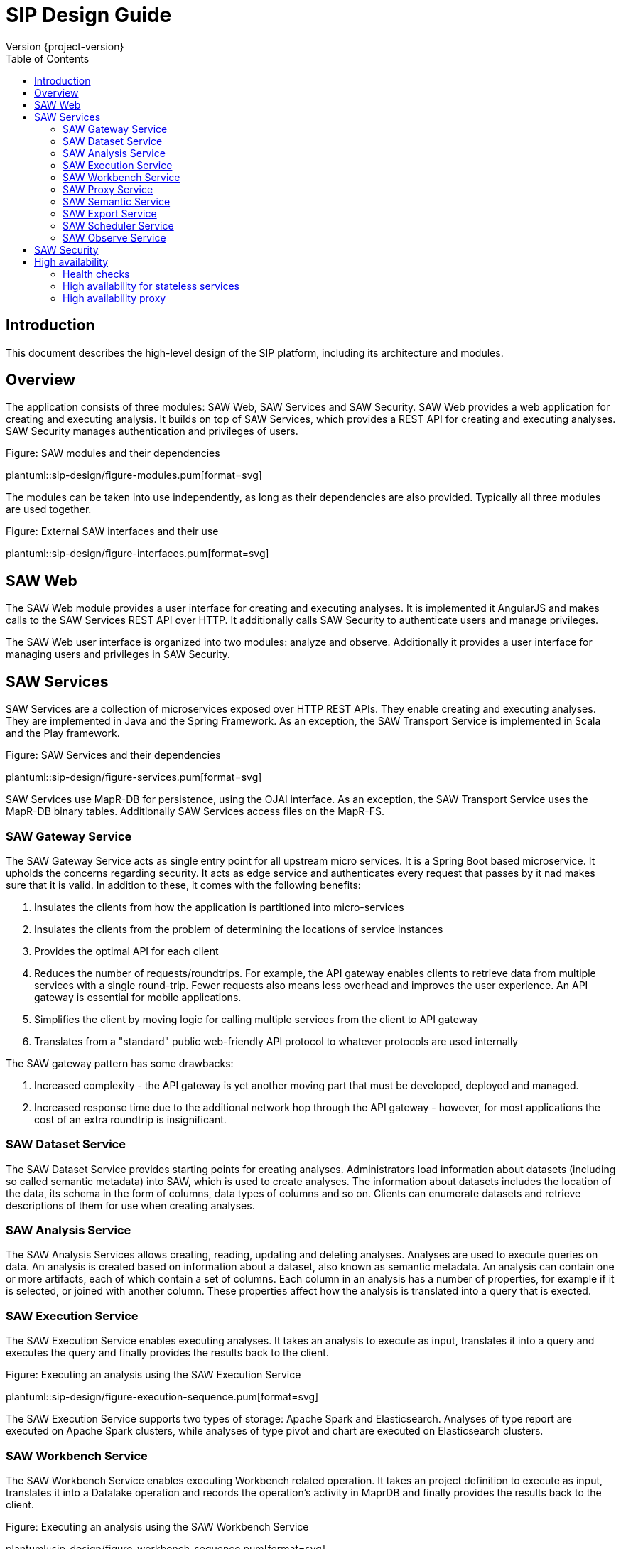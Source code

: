 = SIP Design Guide
Version {project-version}
:toc:
:nofooter:
:docinfo: shared
:plantuml-config: plantuml-config

== Introduction

This document describes the high-level design of the SIP platform,
including its architecture and modules.

== Overview

The application consists of three modules: SAW Web, SAW Services and
SAW Security.  SAW Web provides a web application for creating and
executing analysis.  It builds on top of SAW Services, which provides
a REST API for creating and executing analyses.  SAW Security manages
authentication and privileges of users.

.Figure: SAW modules and their dependencies
plantuml::sip-design/figure-modules.pum[format=svg]

The modules can be taken into use independently, as long as their
dependencies are also provided.  Typically all three modules are used
together.

.Figure: External SAW interfaces and their use
plantuml::sip-design/figure-interfaces.pum[format=svg]

== SAW Web

The SAW Web module provides a user interface for creating and
executing analyses.  It is implemented it AngularJS and makes calls to
the SAW Services REST API over HTTP.  It additionally calls SAW
Security to authenticate users and manage privileges.

The SAW Web user interface is organized into two modules: analyze and
observe.  Additionally it provides a user interface for managing users
and privileges in SAW Security.

== SAW Services

SAW Services are a collection of microservices exposed over HTTP REST
APIs.  They enable creating and executing analyses.  They are
implemented in Java and the Spring Framework.  As an exception, the
SAW Transport Service is implemented in Scala and the Play framework.

.Figure: SAW Services and their dependencies
plantuml::sip-design/figure-services.pum[format=svg]

SAW Services use MapR-DB for persistence, using the OJAI interface.
As an exception, the SAW Transport Service uses the MapR-DB binary
tables.  Additionally SAW Services access files on the MapR-FS.

=== SAW Gateway Service

The SAW Gateway Service acts as single entry point for all upstream
micro services.  It is a Spring Boot based microservice. It upholds
the concerns regarding security.  It acts as edge service and
authenticates every request that passes by it nad makes sure that it
is valid.  In addition to these, it comes with the following benefits:

. Insulates the clients from how the application is partitioned into
  micro-services

. Insulates the clients from the problem of determining the locations
  of service instances

. Provides the optimal API for each client

. Reduces the number of requests/roundtrips.  For example, the API
  gateway enables clients to retrieve data from multiple services with
  a single round-trip.  Fewer requests also means less overhead and
  improves the user experience.  An API gateway is essential for
  mobile applications.

. Simplifies the client by moving logic for calling multiple services
  from the client to API gateway

. Translates from a "standard" public web-friendly API protocol to
  whatever protocols are used internally

The SAW gateway pattern has some drawbacks:

. Increased complexity - the API gateway is yet another moving part
  that must be developed, deployed and managed.

. Increased response time due to the additional network hop through
  the API gateway - however, for most applications the cost of an
  extra roundtrip is insignificant.

=== SAW Dataset Service

The SAW Dataset Service provides starting points for creating
analyses.  Administrators load information about datasets (including
so called semantic metadata) into SAW, which is used to create
analyses.  The information about datasets includes the location of the
data, its schema in the form of columns, data types of columns and
so on.  Clients can enumerate datasets and retrieve descriptions of
them for use when creating analyses.

=== SAW Analysis Service

The SAW Analysis Services allows creating, reading, updating and
deleting analyses.  Analyses are used to execute queries on data.  An
analysis is created based on information about a dataset, also known
as semantic metadata.  An analysis can contain one or more artifacts,
each of which contain a set of columns.  Each column in an analysis
has a number of properties, for example if it is selected, or joined
with another column.  These properties affect how the analysis is
translated into a query that is exected.

=== SAW Execution Service

The SAW Execution Service enables executing analyses.  It takes an
analysis to execute as input, translates it into a query and executes
the query and finally provides the results back to the client.

.Figure: Executing an analysis using the SAW Execution Service
plantuml::sip-design/figure-execution-sequence.pum[format=svg]

The SAW Execution Service supports two types of storage: Apache Spark
and Elasticsearch.  Analyses of type report are executed on Apache
Spark clusters, while analyses of type pivot and chart are executed on
Elasticsearch clusters.

=== SAW Workbench Service

The SAW Workbench Service enables executing Workbench related operation.  It takes an
project definition to execute as input, translates it into a Datalake operation and records
the operation's activity in MaprDB and finally provides the results back to the client.

.Figure: Executing an analysis using the SAW Workbench Service
plantuml::sip-design/figure-workbench-sequence.pum[format=svg]

The SAW Workbench Service supports three types of storage: Apache Spark,
MaprDB & Elasticsearch. This module supports & exposes xdf-nextgen related REST API,
semantic metadata configuration REST APU & data wrangling related REST API.

=== SAW Proxy Service

The SAW Proxy Service will act as proxy for our storage. The intention of this services
to provide common storage proxy service behind our gateway for our polyglot persistence layer (ES, DL, RDMS & MapRDB).
The purpose is to bring back all of transformation which is being done currently in UI to the backend service and UI just
needs to deal with two common formats i.e JSON or Tabular (flat structure CSV) irrespective of storage layer.

.Figure: Executing an data query using the SAW Proxy Service
plantuml::sip-design/figure-proxy-sequence.pum[format=svg]

The request body shall provide the query, storage type & other details. The below are salient feature for the service which are as follows:
1. It will return either in JSON or Tabular Format.
   ES returns in JSON format in terms of search, it should be converted into Tabular format if in
   the request body tabular format is requested.
2. Input JSON Schema Validation.
3. support create, search, update & delete operations.
4. It should support to flatten our in house build pivot format.
5. Search results will provided in paginated format either in JSON or Tabular format.
6. Implicit ES Query validation.
7. Every incoming request to this story proxy service will be validated in gateway service layer.
8. It provides CRUD REST API on top of MapRDB store. The user of the API can store any form of JSON data adhering to
   certain structure i.e request & response specification.

=== SAW Semantic Service

The SAW Semantic Service enables the consumer to store the semantic metadata of SIP. The intention of this services
to provide CRUD operations to deal with semantic metadata

.Figure: Executing an data query using the SAW Proxy Service
plantuml::sip-design/figure-semantic-sequence.pum[format=svg]

1. Create Integrated Semantic Node JSON structure for both elastic search as well as data lake data pods.
2. The structure is consistent with that used by SAW Analyze module and Observe modules in the store.
3. This service should be consumable by
  . SAW Analyze Module
  . SAW Workbench Module

==== Apache Spark

The Apache Spark executor supports analyses of type report.

Reports are executed as Spark SQL queries running on an Apache Spark
cluster.  The queried data is stored as Parquet files in the data
lake.  The report execution functionality is provided by two
components: the Transport Service and the Transport Service Executor.

The Transport Service provides an internal REST API for SAW Web to
use, including operations to execute a report.  When a report is
executed, the Transport Service writes a message requesting execution
to a message queue.  The message queue is implemented using MapR
streams.  The Transport Service Executor consumes messages from the
queue and executes queries accordingly.

Executors are run in two different modes: fast and regular.  The fast
executors read from the fast queue to which preview and onetime
executions are sent, with expectations of lower latency using
techniques such as preallocated Spark contexts.  The regular executors
read from the regular queue to which scheduled executions are sent.
Using two different queues limits the resources provided to
potentially heavy and long-running scheduled executions to avoid
blocking the more time-sensitive preview and onetime executions.

The queue approach with executors in separate processes is used due to
the limitation of having one Spark context per Java virtual machine.
The number of executors of each type is configured statically in the
SAW environment configuration and used during deployment.  The report
execution concurrency limit follows from the number of executors
configured for each type.

As a preventive measure, executors restart the Java virtual machine
after handling an execution.  This avoids building up state between
executions that can be a source of errors.

When an analysis of type report is executed by the Transport Service,
the results are stored as newline-delimited JSON in the data lake.
When results need to be read back by the Transport Service, it reads
the newline-delimited JSON file in the data lake over the MapR-FS.
The results can then be streamed to avoid reading the entire results
into memory at the same time which might lead to out of memory errors.

==== Elasticsearch

The Elasticsearch executor supports analyses of types pivot and chart.

=== SAW Export Service

The SAW Export Service enables exporting analysis executions to file
formats such as Microsoft Excel.  It calls the SAW Execution Service
to retrieve the execution result, generates the desired output file
format and finally provides it to the client over email and/or on
FTP/SFTP configured locations.

=== SAW Scheduler Service

The SAW Scheduler Service triggers execution of analyses
based on their configured schedule.  The SchedulerService is a Spring
Boot based micro-service, which provides Api to create, manage and trigger schedules.
It also triggers dispatch request to saw-export service, if analysis execution result
needs to be dispatched.

Internally it uses the Quartz scheduler framework for create, manage and trigger
analysis schedules with mariaDB as job store. The Scheduler Service
does not monitor the actual execution or its results, but only
triggers the start of execution.


=== SAW Observe Service

The SAW Observe Service enables creating, reading, updating and
deleting dashboards.

== SAW Security

The SAW Security module provides authentication and privilege services
to other modules.  It is implemented as a microservice in Java and the
Spring Framework and uses a MariaDB database to persist authentication
and privilege information.

.Figure: The SAW Security Service and dependencies
plantuml::sip-design/figure-security.pum[format=svg]

A client authenticated to the SAW Security Service by sending a to the
REST API.  The credentials and privileges are checked against the SAW
Security database, after which a token is issued and returned in the
response to the client.

.Figure: Authenticating a client using the SAW Security Service
plantuml::sip-design/figure-security-sequence.pum[format=svg]

== High availability

SIP is required to provide high availability of its services.  If one
node in the SIP environment fails or becomes unavailable, services are
expected to keep working normally.

=== Health checks

High availability is achieved using different techniques based on the
type of the service.  Common to all services are the use of health
checks.  Services provide health checks to indicate if they are able
to serve requests normally.  This allows service clients (which can be
external or other SIP services) to only route requests to service
instances which are indicated as being healthy.  See the SIP
Operations Guide for more details on service health checks.

=== High availability for stateless services

SIP provides high availability for stateless services by running
multiple redundant instances of them on separate nodes.  If one node
fails and makes the service running on that node unavailable, the
service instance on the other node can keep serving requests.

=== High availability proxy

SIP provides a high availability proxy by default, which allows
external clients to connect to a single host, which in turn routes the
request to the appropriate service instance based on health checks.
This is implemented using http://www.haproxy.org/[HAProxy].

Using the high availability proxy simplifies SIP client requirements,
because it removes the need for clients to keep track of multiple SIP
service instances and their health statuses.  The downside of using it
is that if the high availability proxy itself becomes unavailable, for
example due to the node that it is running on failing, clients will
not be able to connect at all.
